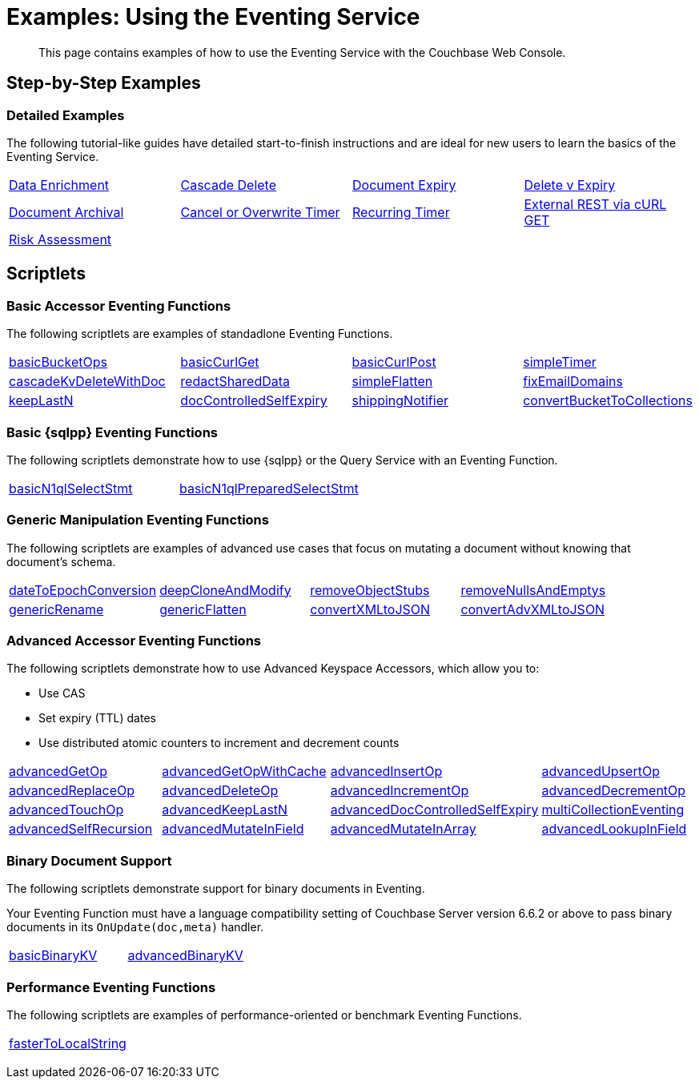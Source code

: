 = Examples: Using the Eventing Service
:description: This page contains examples of how to use the Eventing Service with the Couchbase Web Console.
:page-edition: Enterprise Edition

+++ <!-- Couchbase Eventing Examples --> +++
[abstract]
{description}

[#examples-step-by-step]
== Step-by-Step Examples

[#Couchbase-Eventing-Examples]
=== Detailed Examples

The following tutorial-like guides have detailed start-to-finish instructions and are ideal for new users to learn the basics of the Eventing Service.

[cols="1,1,1,1"]
|=== 
| xref:eventing:eventing-example-data-enrichment.adoc[Data Enrichment]  
| xref:eventing:eventing-examples-cascade-delete.adoc[Cascade Delete]  
| xref:eventing:eventing-examples-docexpiry.adoc[Document Expiry]  
| xref:eventing:eventing-examples-delete-v-expiry.adoc[Delete v Expiry] 
| xref:eventing:eventing-examples-docarchive.adoc[Document Archival]    
| xref:eventing:eventing-examples-cancel-overwrite-timer.adoc[Cancel or Overwrite Timer] 
| xref:eventing:eventing-examples-recurring-timer.adoc[Recurring Timer]     
| xref:eventing:eventing-examples-rest-via-curl-get.adoc[External REST via cURL GET]   
| xref:eventing:eventing-examples-high-risk.adoc[Risk Assessment]
|
|
|
|===

[#examples-scriptlets]
== Scriptlets

[#Couchbase-Eventing-Scriptlets]
[#examples-scriptlets-kv]
=== Basic Accessor Eventing Functions

The following scriptlets are examples of standadlone Eventing Functions.

[#Couchbase-Eventing-Snippets]
[cols="1,1,1,1"]
|=== 
| xref:eventing:eventing-handler-basicBucketOps.adoc[basicBucketOps]
| xref:eventing:eventing-handler-curl-get.adoc[basicCurlGet]
| xref:eventing:eventing-handler-curl-post.adoc[basicCurlPost]
| xref:eventing:eventing-handler-simpleTimer.adoc[simpleTimer]
| xref:eventing:eventing-handler-cascadeKvDeleteWithDoc.adoc[cascadeKvDeleteWithDoc]
| xref:eventing:eventing-handler-redactSharedData.adoc[redactSharedData]
| xref:eventing:eventing-handler-simpleFlatten.adoc[simpleFlatten]
| xref:eventing:eventing-handler-fixEmailDomains.adoc[fixEmailDomains]
| xref:eventing:eventing-handler-keepLastN.adoc[keepLastN]
| xref:eventing:eventing-handler-docControlledSelfExpiry.adoc[docControlledSelfExpiry]
| xref:eventing:eventing-handler-shippingNotifier.adoc[shippingNotifier]
| xref:eventing:eventing-handler-ConvertBucketToCollections.adoc[convertBucketToCollections] 
|===

[#examples-scriptlets-n1ql]
=== Basic {sqlpp} Eventing Functions

The following scriptlets demonstrate how to use {sqlpp} or the Query Service with an Eventing Function.

[cols="1,1,1,1"]
|=== 
| xref:eventing:eventing-handler-basicN1qlSelectStmt.adoc[basicN1qlSelectStmt]
| xref:eventing:eventing-handler-basicN1qlPreparedSelectStmt.adoc[basicN1qlPreparedSelectStmt]
|
|
|===

[#examples-scriptlets-generic]
=== Generic Manipulation Eventing Functions

The following scriptlets are examples of advanced use cases that focus on mutating a document without knowing that document's schema.

[cols="1,1,1,1"]
|=== 
| xref:eventing:eventing-handler-dateToEpochConversion.adoc[dateToEpochConversion]
| xref:eventing:eventing-handler-deepCloneAndModify.adoc[deepCloneAndModify]
| xref:eventing:eventing-handler-removeObjectStubs.adoc[removeObjectStubs]
| xref:eventing:eventing-handler-removeNullsAndEmptys.adoc[removeNullsAndEmptys]
| xref:eventing:eventing-handler-genericRename.adoc[genericRename]
| xref:eventing:eventing-handler-genericFlatten.adoc[genericFlatten]
| xref:eventing:eventing-handler-convertXMLtoJSON.adoc[convertXMLtoJSON]
| xref:eventing:eventing-handler-convertAdvXMLtoJSON.adoc[convertAdvXMLtoJSON]
|===

[#examples-scriptlets-advanced-accessors]
=== Advanced Accessor Eventing Functions

The following scriptlets demonstrate how to use Advanced Keyspace Accessors, which allow you to:

* Use CAS
* Set expiry (TTL) dates
* Use distributed atomic counters to increment and decrement counts

[cols="1,1,1,1"]
|=== 
| xref:eventing:eventing-handler-advancedGetOp.adoc[advancedGetOp]
| xref:eventing:eventing-handler-advancedGetOpWithCache.adoc[advancedGetOpWithCache]
| xref:eventing:eventing-handler-advancedInsertOp.adoc[advancedInsertOp]
| xref:eventing:eventing-handler-advancedUpsertOp.adoc[advancedUpsertOp]
| xref:eventing:eventing-handler-advancedReplaceOp.adoc[advancedReplaceOp]
| xref:eventing:eventing-handler-advancedDeleteOp.adoc[advancedDeleteOp]
| xref:eventing:eventing-handler-advancedIncrementOp.adoc[advancedIncrementOp]
| xref:eventing:eventing-handler-advancedDecrementOp.adoc[advancedDecrementOp]
| xref:eventing:eventing-handler-advancedTouchOp.adoc[advancedTouchOp]
| xref:eventing:eventing-handler-advanced-keepLastN.adoc[advancedKeepLastN]
| xref:eventing:eventing-handler-advanced-docControlledSelfExpiry.adoc[advancedDocControlledSelfExpiry]
| xref:eventing:eventing-handler-multiCollectionEventing.adoc[multiCollectionEventing]
| xref:eventing:eventing-handler-advancedSelfRecursion.adoc[advancedSelfRecursion]
| xref:eventing:eventing-handler-advancedMutateInField.adoc[advancedMutateInField]
| xref:eventing:eventing-handler-advancedMutateInArray.adoc[advancedMutateInArray]
| xref:eventing:eventing-handler-advancedLookupInOp.adoc[advancedLookupInField]
|===

[#examples-scriptlets-binary-documents]
=== Binary Document Support

The following scriptlets demonstrate support for binary documents in Eventing.

Your Eventing Function must have a language compatibility setting of Couchbase Server version 6.6.2 or above to pass binary documents in its `OnUpdate(doc,meta)` handler.

[cols="1,1,1,1"]
|=== 
| xref:eventing:eventing-handler-basicBinaryKV.adoc[basicBinaryKV]
| xref:eventing:eventing-handler-advancedBinaryKV.adoc[advancedBinaryKV]
|
|
|===

[#examples-scriptlets-performance]
=== Performance Eventing Functions

The following scriptlets are examples of performance-oriented or benchmark Eventing Functions.

[cols="1,1,1,1"]
|=== 
| xref:eventing:eventing-handler-fasterToLocalString.adoc[fasterToLocalString]
| 
|
|
|===

+++ <!-- Couchbase Eventing Examples --> +++